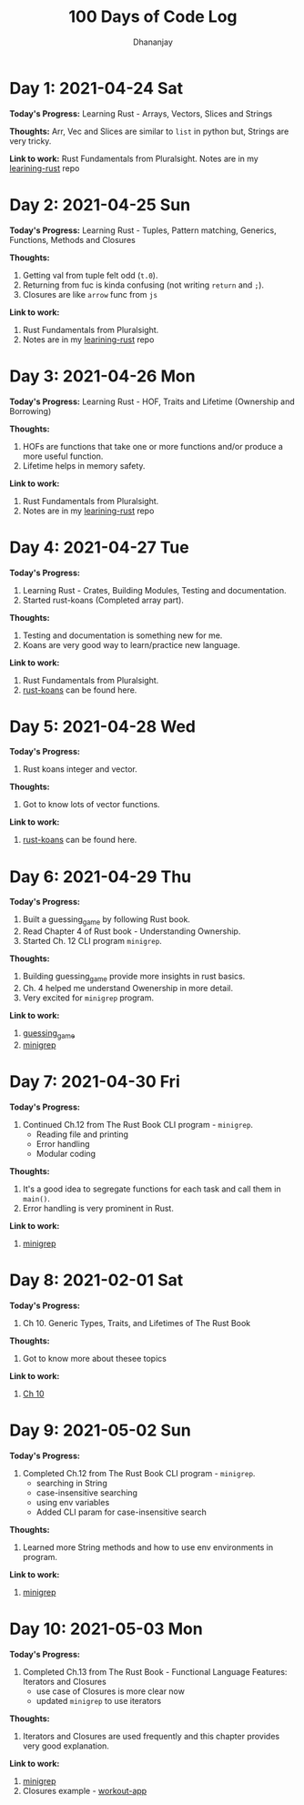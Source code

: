 #+TITLE: 100 Days of Code Log
#+AUTHOR: Dhananjay

* Day 1: 2021-04-24 Sat
*Today's Progress:* Learning Rust - Arrays, Vectors, Slices and Strings

*Thoughts:* Arr, Vec and Slices are similar to ~list~ in python but, Strings are very tricky.

*Link to work:* Rust Fundamentals from Pluralsight. Notes are in my [[https://github.com/dhananjaylatkar/learning-rust][learining-rust]] repo

* Day 2: 2021-04-25 Sun
*Today's Progress:* Learning Rust - Tuples, Pattern matching, Generics, Functions, Methods and Closures

*Thoughts:*
1. Getting val from tuple felt odd (~t.0~).
2. Returning from fuc is kinda confusing (not writing ~return~ and ~;~).
3. Closures are like ~arrow~ func from ~js~

*Link to work:*
1. Rust Fundamentals from Pluralsight.
2. Notes are in my [[https://github.com/dhananjaylatkar/learning-rust][learining-rust]] repo

* Day 3: 2021-04-26 Mon
*Today's Progress:* Learning Rust - HOF, Traits and Lifetime (Ownership and Borrowing)

*Thoughts:*
1. HOFs are functions that take one or more functions and/or produce a more useful function.
2. Lifetime helps in memory safety.

*Link to work:*
1. Rust Fundamentals from Pluralsight.
2. Notes are in my [[https://github.com/dhananjaylatkar/learning-rust][learining-rust]] repo

* Day 4: 2021-04-27 Tue
*Today's Progress:*
1. Learning Rust - Crates, Building Modules, Testing and documentation.
2. Started rust-koans (Completed array part).

*Thoughts:*
1. Testing and documentation is something new for me.
2. Koans are very good way to learn/practice new language.

*Link to work:*
1. Rust Fundamentals from Pluralsight.
2. [[https://github.com/crazymykl/rust-koans][rust-koans]] can be found here.

* Day 5: 2021-04-28 Wed
*Today's Progress:*
1. Rust koans integer and vector.

*Thoughts:*
1. Got to know lots of vector functions.

*Link to work:*
1. [[https://github.com/crazymykl/rust-koans][rust-koans]] can be found here.

* Day 6: 2021-04-29 Thu
*Today's Progress:*
1. Built a guessing_game by following Rust book.
2. Read Chapter 4 of Rust book - Understanding Ownership.
3. Started Ch. 12 CLI program ~minigrep~.

*Thoughts:*
1. Building guessing_game provide more insights in rust basics.
2. Ch. 4 helped me understand Owenership in more detail.
3. Very excited for ~minigrep~ program.

*Link to work:*
1. [[https://github.com/dhananjaylatkar/learning-rust/tree/main/guessing_game][guessing_game]]
2. [[https://github.com/dhananjaylatkar/learning-rust/tree/main/minigrep][minigrep]]

* Day 7: 2021-04-30 Fri
*Today's Progress:*
1. Continued Ch.12 from The Rust Book CLI program - ~minigrep~.
   - Reading file and printing
   - Error handling
   - Modular coding

*Thoughts:*
1. It's a good idea to segregate functions for each task and call them in ~main()~.
2. Error handling is very prominent in Rust.

*Link to work:*
1. [[https://github.com/dhananjaylatkar/learning-rust/tree/main/minigrep][minigrep]]

* Day 8: 2021-02-01 Sat
*Today's Progress:*
1. Ch 10. Generic Types, Traits, and Lifetimes of The Rust Book

*Thoughts:*
1. Got to know more about thesee topics

*Link to work:*
1. [[https://doc.rust-lang.org/book/ch10-00-generics.html][Ch 10]]

* Day 9: 2021-05-02 Sun
*Today's Progress:*
1. Completed Ch.12 from The Rust Book CLI program - ~minigrep~.
   - searching in String
   - case-insensitive searching
   - using env variables
   - Added CLI param for case-insensitive search

*Thoughts:*
1. Learned more String methods and how to use env environments in program.

*Link to work:*
1. [[https://github.com/dhananjaylatkar/learning-rust/tree/main/minigrep][minigrep]]

* Day 10: 2021-05-03 Mon
*Today's Progress:*
1. Completed Ch.13 from The Rust Book - Functional Language Features: Iterators and Closures
   - use case of Closures is more clear now
   - updated ~minigrep~ to use iterators

*Thoughts:*
1. Iterators and Closures are used frequently and this chapter provides very good explanation.

*Link to work:*
1. [[https://github.com/dhananjaylatkar/learning-rust/tree/main/minigrep][minigrep]]
2. Closures example - [[https://github.com/dhananjaylatkar/learning-rust/tree/main/workout-app][workout-app]]
